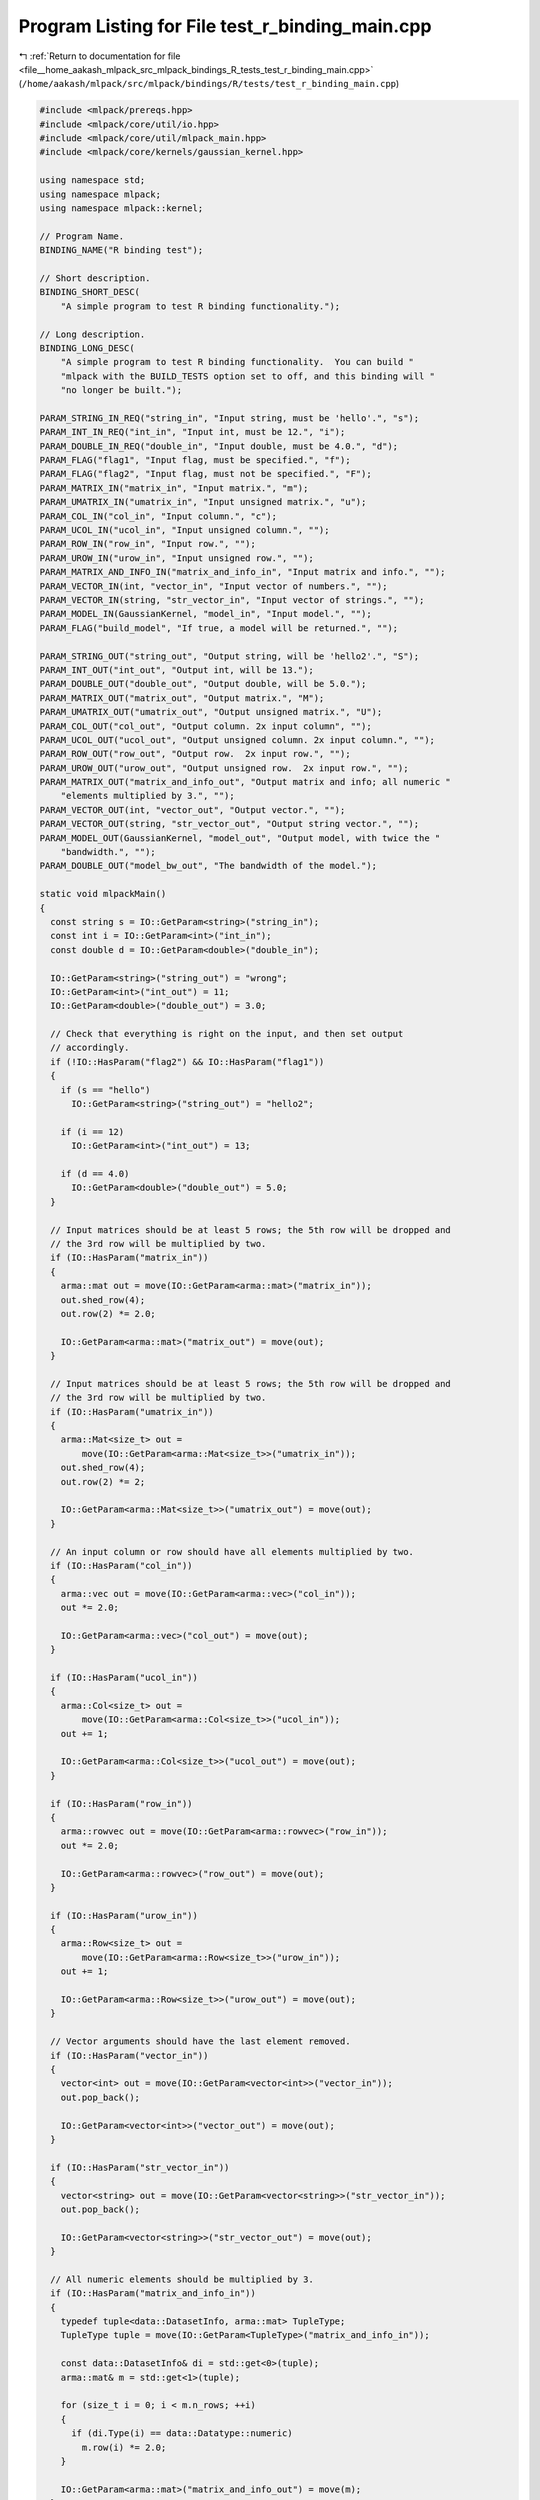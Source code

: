 
.. _program_listing_file__home_aakash_mlpack_src_mlpack_bindings_R_tests_test_r_binding_main.cpp:

Program Listing for File test_r_binding_main.cpp
================================================

|exhale_lsh| :ref:`Return to documentation for file <file__home_aakash_mlpack_src_mlpack_bindings_R_tests_test_r_binding_main.cpp>` (``/home/aakash/mlpack/src/mlpack/bindings/R/tests/test_r_binding_main.cpp``)

.. |exhale_lsh| unicode:: U+021B0 .. UPWARDS ARROW WITH TIP LEFTWARDS

.. code-block:: cpp

   
   #include <mlpack/prereqs.hpp>
   #include <mlpack/core/util/io.hpp>
   #include <mlpack/core/util/mlpack_main.hpp>
   #include <mlpack/core/kernels/gaussian_kernel.hpp>
   
   using namespace std;
   using namespace mlpack;
   using namespace mlpack::kernel;
   
   // Program Name.
   BINDING_NAME("R binding test");
   
   // Short description.
   BINDING_SHORT_DESC(
       "A simple program to test R binding functionality.");
   
   // Long description.
   BINDING_LONG_DESC(
       "A simple program to test R binding functionality.  You can build "
       "mlpack with the BUILD_TESTS option set to off, and this binding will "
       "no longer be built.");
   
   PARAM_STRING_IN_REQ("string_in", "Input string, must be 'hello'.", "s");
   PARAM_INT_IN_REQ("int_in", "Input int, must be 12.", "i");
   PARAM_DOUBLE_IN_REQ("double_in", "Input double, must be 4.0.", "d");
   PARAM_FLAG("flag1", "Input flag, must be specified.", "f");
   PARAM_FLAG("flag2", "Input flag, must not be specified.", "F");
   PARAM_MATRIX_IN("matrix_in", "Input matrix.", "m");
   PARAM_UMATRIX_IN("umatrix_in", "Input unsigned matrix.", "u");
   PARAM_COL_IN("col_in", "Input column.", "c");
   PARAM_UCOL_IN("ucol_in", "Input unsigned column.", "");
   PARAM_ROW_IN("row_in", "Input row.", "");
   PARAM_UROW_IN("urow_in", "Input unsigned row.", "");
   PARAM_MATRIX_AND_INFO_IN("matrix_and_info_in", "Input matrix and info.", "");
   PARAM_VECTOR_IN(int, "vector_in", "Input vector of numbers.", "");
   PARAM_VECTOR_IN(string, "str_vector_in", "Input vector of strings.", "");
   PARAM_MODEL_IN(GaussianKernel, "model_in", "Input model.", "");
   PARAM_FLAG("build_model", "If true, a model will be returned.", "");
   
   PARAM_STRING_OUT("string_out", "Output string, will be 'hello2'.", "S");
   PARAM_INT_OUT("int_out", "Output int, will be 13.");
   PARAM_DOUBLE_OUT("double_out", "Output double, will be 5.0.");
   PARAM_MATRIX_OUT("matrix_out", "Output matrix.", "M");
   PARAM_UMATRIX_OUT("umatrix_out", "Output unsigned matrix.", "U");
   PARAM_COL_OUT("col_out", "Output column. 2x input column", "");
   PARAM_UCOL_OUT("ucol_out", "Output unsigned column. 2x input column.", "");
   PARAM_ROW_OUT("row_out", "Output row.  2x input row.", "");
   PARAM_UROW_OUT("urow_out", "Output unsigned row.  2x input row.", "");
   PARAM_MATRIX_OUT("matrix_and_info_out", "Output matrix and info; all numeric "
       "elements multiplied by 3.", "");
   PARAM_VECTOR_OUT(int, "vector_out", "Output vector.", "");
   PARAM_VECTOR_OUT(string, "str_vector_out", "Output string vector.", "");
   PARAM_MODEL_OUT(GaussianKernel, "model_out", "Output model, with twice the "
       "bandwidth.", "");
   PARAM_DOUBLE_OUT("model_bw_out", "The bandwidth of the model.");
   
   static void mlpackMain()
   {
     const string s = IO::GetParam<string>("string_in");
     const int i = IO::GetParam<int>("int_in");
     const double d = IO::GetParam<double>("double_in");
   
     IO::GetParam<string>("string_out") = "wrong";
     IO::GetParam<int>("int_out") = 11;
     IO::GetParam<double>("double_out") = 3.0;
   
     // Check that everything is right on the input, and then set output
     // accordingly.
     if (!IO::HasParam("flag2") && IO::HasParam("flag1"))
     {
       if (s == "hello")
         IO::GetParam<string>("string_out") = "hello2";
   
       if (i == 12)
         IO::GetParam<int>("int_out") = 13;
   
       if (d == 4.0)
         IO::GetParam<double>("double_out") = 5.0;
     }
   
     // Input matrices should be at least 5 rows; the 5th row will be dropped and
     // the 3rd row will be multiplied by two.
     if (IO::HasParam("matrix_in"))
     {
       arma::mat out = move(IO::GetParam<arma::mat>("matrix_in"));
       out.shed_row(4);
       out.row(2) *= 2.0;
   
       IO::GetParam<arma::mat>("matrix_out") = move(out);
     }
   
     // Input matrices should be at least 5 rows; the 5th row will be dropped and
     // the 3rd row will be multiplied by two.
     if (IO::HasParam("umatrix_in"))
     {
       arma::Mat<size_t> out =
           move(IO::GetParam<arma::Mat<size_t>>("umatrix_in"));
       out.shed_row(4);
       out.row(2) *= 2;
   
       IO::GetParam<arma::Mat<size_t>>("umatrix_out") = move(out);
     }
   
     // An input column or row should have all elements multiplied by two.
     if (IO::HasParam("col_in"))
     {
       arma::vec out = move(IO::GetParam<arma::vec>("col_in"));
       out *= 2.0;
   
       IO::GetParam<arma::vec>("col_out") = move(out);
     }
   
     if (IO::HasParam("ucol_in"))
     {
       arma::Col<size_t> out =
           move(IO::GetParam<arma::Col<size_t>>("ucol_in"));
       out += 1;
   
       IO::GetParam<arma::Col<size_t>>("ucol_out") = move(out);
     }
   
     if (IO::HasParam("row_in"))
     {
       arma::rowvec out = move(IO::GetParam<arma::rowvec>("row_in"));
       out *= 2.0;
   
       IO::GetParam<arma::rowvec>("row_out") = move(out);
     }
   
     if (IO::HasParam("urow_in"))
     {
       arma::Row<size_t> out =
           move(IO::GetParam<arma::Row<size_t>>("urow_in"));
       out += 1;
   
       IO::GetParam<arma::Row<size_t>>("urow_out") = move(out);
     }
   
     // Vector arguments should have the last element removed.
     if (IO::HasParam("vector_in"))
     {
       vector<int> out = move(IO::GetParam<vector<int>>("vector_in"));
       out.pop_back();
   
       IO::GetParam<vector<int>>("vector_out") = move(out);
     }
   
     if (IO::HasParam("str_vector_in"))
     {
       vector<string> out = move(IO::GetParam<vector<string>>("str_vector_in"));
       out.pop_back();
   
       IO::GetParam<vector<string>>("str_vector_out") = move(out);
     }
   
     // All numeric elements should be multiplied by 3.
     if (IO::HasParam("matrix_and_info_in"))
     {
       typedef tuple<data::DatasetInfo, arma::mat> TupleType;
       TupleType tuple = move(IO::GetParam<TupleType>("matrix_and_info_in"));
   
       const data::DatasetInfo& di = std::get<0>(tuple);
       arma::mat& m = std::get<1>(tuple);
   
       for (size_t i = 0; i < m.n_rows; ++i)
       {
         if (di.Type(i) == data::Datatype::numeric)
           m.row(i) *= 2.0;
       }
   
       IO::GetParam<arma::mat>("matrix_and_info_out") = move(m);
     }
   
     // If we got a request to build a model, then build it.
     if (IO::HasParam("build_model"))
     {
       IO::GetParam<GaussianKernel*>("model_out") = new GaussianKernel(10.0);
     }
   
     // If we got an input model, double the bandwidth and output that.
     if (IO::HasParam("model_in"))
     {
       IO::GetParam<double>("model_bw_out") =
           IO::GetParam<GaussianKernel*>("model_in")->Bandwidth() * 2.0;
     }
   }
